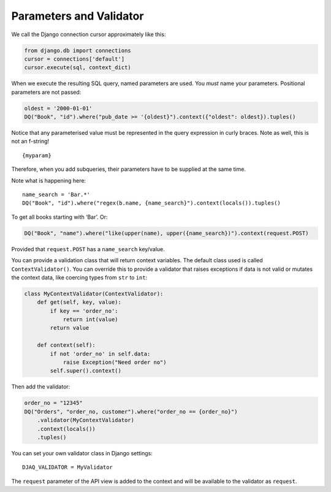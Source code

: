 Parameters and Validator
------------------------

We call the Django connection cursor approximately like this:

.. code:: python

   from django.db import connections
   cursor = connections['default']
   cursor.execute(sql, context_dict)

When we execute the resulting SQL query, named parameters are used. You
*must* name your parameters. Positional parameters are not passed:

.. code:: python

   oldest = '2000-01-01'
   DQ("Book", "id").where("pub_date >= '{oldest}").context({"oldest": oldest}).tuples()

Notice that any parameterised value must be represented in the query
expression in curly braces. Note as well, this is not an f-string!

::

   {myparam}

Therefore, when you add subqueries, their parameters have to be supplied
at the same time.

Note what is happening here:

::

   name_search = 'Bar.*'
   DQ("Book", "id").where("regex(b.name, {name_search}").context(locals()).tuples()

To get all books starting with ‘Bar’. Or:

.. code:: python

   DQ("Book", "name").where("like(upper(name), upper({name_search})").context(request.POST)

Provided that ``request.POST`` has a ``name_search`` key/value.

You can provide a validation class that will return context variables.
The default class used is called ``ContextValidator()``. You can
override this to provide a validator that raises exceptions if data is
not valid or mutates the context data, like coercing types from ``str``
to ``int``:

.. code:: python

   class MyContextValidator(ContextValidator):
       def get(self, key, value):
           if key == 'order_no':
               return int(value)
           return value

       def context(self):
           if not 'order_no' in self.data:
               raise Exception("Need order no")
           self.super().context()

Then add the validator:

.. code:: python

    order_no = "12345"
    DQ("Orders", "order_no, customer").where("order_no == {order_no}")
        .validator(MyContextValidator)
        .context(locals())
        .tuples()

You can set your own validator class in Django settings:

::

   DJAQ_VALIDATOR = MyValidator

The ``request`` parameter of the API view is added to the context and
will be available to the validator as ``request``.

